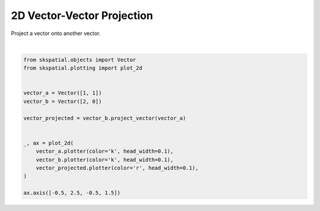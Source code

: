 .. only:: html

    .. note::
        :class: sphx-glr-download-link-note

        Click :ref:`here <sphx_glr_download_gallery_projection_plot_vector_vector.py>`     to download the full example code
    .. rst-class:: sphx-glr-example-title

    .. _sphx_glr_gallery_projection_plot_vector_vector.py:


2D Vector-Vector Projection
===========================

Project a vector onto another vector.



.. image:: /gallery/projection/images/sphx_glr_plot_vector_vector_001.png
    :alt: plot vector vector
    :class: sphx-glr-single-img


.. rst-class:: sphx-glr-script-out

 Out:

 .. code-block:: none


    (-0.5, 2.5, -0.5, 1.5)





|


.. code-block:: default

    from skspatial.objects import Vector
    from skspatial.plotting import plot_2d


    vector_a = Vector([1, 1])
    vector_b = Vector([2, 0])

    vector_projected = vector_b.project_vector(vector_a)


    _, ax = plot_2d(
        vector_a.plotter(color='k', head_width=0.1),
        vector_b.plotter(color='k', head_width=0.1),
        vector_projected.plotter(color='r', head_width=0.1),
    )

    ax.axis([-0.5, 2.5, -0.5, 1.5])


.. rst-class:: sphx-glr-timing

   **Total running time of the script:** ( 0 minutes  0.102 seconds)


.. _sphx_glr_download_gallery_projection_plot_vector_vector.py:


.. only :: html

 .. container:: sphx-glr-footer
    :class: sphx-glr-footer-example



  .. container:: sphx-glr-download sphx-glr-download-python

     :download:`Download Python source code: plot_vector_vector.py <plot_vector_vector.py>`



  .. container:: sphx-glr-download sphx-glr-download-jupyter

     :download:`Download Jupyter notebook: plot_vector_vector.ipynb <plot_vector_vector.ipynb>`


.. only:: html

 .. rst-class:: sphx-glr-signature

    `Gallery generated by Sphinx-Gallery <https://sphinx-gallery.github.io>`_
